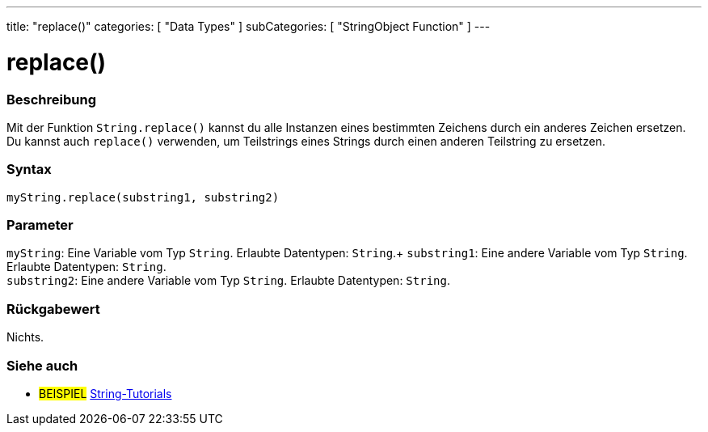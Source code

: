 ---
title: "replace()"
categories: [ "Data Types" ]
subCategories: [ "StringObject Function" ]
---





= replace()


// OVERVIEW SECTION STARTS
[#overview]
--

[float]
=== Beschreibung
Mit der Funktion `String.replace()` kannst du alle Instanzen eines bestimmten Zeichens durch ein anderes Zeichen ersetzen.
Du kannst auch `replace()` verwenden, um Teilstrings eines Strings durch einen anderen Teilstring zu ersetzen.

[%hardbreaks]


[float]
=== Syntax
`myString.replace(substring1, substring2)`


[float]
=== Parameter
`myString`: Eine Variable vom Typ `String`. Erlaubte Datentypen: `String`.+
`substring1`: Eine andere Variable vom Typ `String`. Erlaubte Datentypen: `String`. +
`substring2`: Eine andere Variable vom Typ `String`. Erlaubte Datentypen: `String`.


[float]
=== Rückgabewert
Nichts.
--
// OVERVIEW SECTION ENDS



// HOW TO USE SECTION ENDS


// SEE ALSO SECTION
[#see_also]
--

[float]
=== Siehe auch

[role="example"]
* #BEISPIEL# https://www.arduino.cc/en/Tutorial/BuiltInExamples#strings[String-Tutorials^]
--
// SEE ALSO SECTION ENDS

